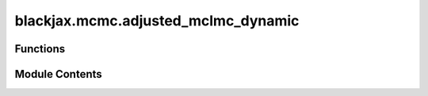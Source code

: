 blackjax.mcmc.adjusted_mclmc_dynamic
====================================

.. py:module:: blackjax.mcmc.adjusted_mclmc_dynamic

.. autoapi-nested-parse::

   Public API for the Metropolis Hastings Microcanonical Hamiltonian Monte Carlo (MHMCHMC) Kernel. This is closely related to the Microcanonical Langevin Monte Carlo (MCLMC) Kernel, which is an unadjusted method. This kernel adds a Metropolis-Hastings correction to the MCLMC kernel. It also only refreshes the momentum variable after each MH step, rather than during the integration of the trajectory. Hence "Hamiltonian" and not "Langevin".



Functions
---------

.. autoapisummary::

   blackjax.mcmc.adjusted_mclmc_dynamic.init
   blackjax.mcmc.adjusted_mclmc_dynamic.build_kernel
   blackjax.mcmc.adjusted_mclmc_dynamic.as_top_level_api


Module Contents
---------------

.. py:function:: init(position: blackjax.types.ArrayLikeTree, logdensity_fn: Callable, random_generator_arg: blackjax.types.Array)

.. py:function:: build_kernel(integration_steps_fn, integrator: Callable = integrators.isokinetic_mclachlan, divergence_threshold: float = 1000, next_random_arg_fn: Callable = lambda key: jax.random.split(key)[1], inverse_mass_matrix=1.0)

   Build a Dynamic MHMCHMC kernel where the number of integration steps is chosen randomly.

   :param integrator: The integrator to use to integrate the Hamiltonian dynamics.
   :param divergence_threshold: Value of the difference in energy above which we consider that the transition is divergent.
   :param next_random_arg_fn: Function that generates the next `random_generator_arg` from its previous value.
   :param integration_steps_fn: Function that generates the next pseudo or quasi-random number of integration steps in the
                                sequence, given the current `random_generator_arg`. Needs to return an `int`.

   :returns: * *A kernel that takes a rng_key and a Pytree that contains the current state*
             * *of the chain and that returns a new state of the chain along with*
             * *information about the transition.*


.. py:function:: as_top_level_api(logdensity_fn: Callable, step_size: float, L_proposal_factor: float = jnp.inf, inverse_mass_matrix=1.0, *, divergence_threshold: int = 1000, integrator: Callable = integrators.isokinetic_mclachlan, next_random_arg_fn: Callable = lambda key: jax.random.split(key)[1], integration_steps_fn: Callable = lambda key: jax.random.randint(key, (), 1, 10)) -> blackjax.base.SamplingAlgorithm

   Implements the (basic) user interface for the dynamic MHMCHMC kernel.

   :param logdensity_fn: The log-density function we wish to draw samples from.
   :param step_size: The value to use for the step size in the symplectic integrator.
   :param divergence_threshold: The absolute value of the difference in energy between two states above
                                which we say that the transition is divergent. The default value is
                                commonly found in other libraries, and yet is arbitrary.
   :param integrator: (algorithm parameter) The symplectic integrator to use to integrate the trajectory.
   :param next_random_arg_fn: Function that generates the next `random_generator_arg` from its previous value.
   :param integration_steps_fn: Function that generates the next pseudo or quasi-random number of integration steps in the
                                sequence, given the current `random_generator_arg`.

   :rtype: A ``SamplingAlgorithm``.


